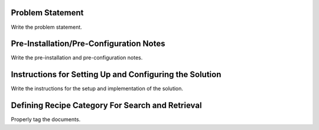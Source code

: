 Problem Statement
-----------------

Write the problem statement.

Pre-Installation/Pre-Configuration Notes
----------------------------------------

Write the pre-installation and pre-configuration notes.

Instructions for Setting Up and Configuring the Solution
-----------------------------------------------

Write the instructions for the setup and implementation of the solution.

Defining Recipe Category For Search and Retrieval
--------------------------------------------------

Properly tag the documents.

